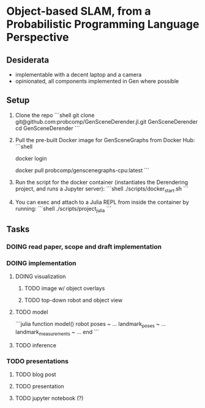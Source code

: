 * Object-based SLAM, from a Probabilistic Programming Language Perspective
** Desiderata
   - implementable with a decent laptop and a camera
   - opinionated, all components implemented in Gen where possible

** Setup
  1. Clone the repo
     ```shell
     git clone git@github.com:probcomp/GenSceneDerender.jl.git GenSceneDerender
     cd GenSceneDerender
     ```

  2. Pull the pre-built Docker image for GenSceneGraphs from Docker Hub:
     ```shell
     # Login to your Docker Hub account
     docker login
     # [Docker will interactively ask for your credentials]
     # Once signed in, download the Docker image.
     docker pull probcomp/genscenegraphs-cpu:latest
     ```
  3. Run the script for the docker container (instantiates the Derendering project, and runs a Jupyter server):
     ```shell
     ./scripts/docker_start.sh
     ```
  4. You can exec and attach to a Julia REPL from inside the container by running:
     ```shell
     ./scripts/project_julia
     ```

** Tasks
*** DOING read paper, scope and draft implementation
*** DOING implementation
**** DOING visualization
     DEADLINE: <2021-10-12 Tue>
***** TODO image w/ object overlays
***** TODO top-down robot and object view
**** TODO model
     ```julia
     function model()
         robot poses ~ ...
         landmark_poses ~ ...
         landmark_measurements ~ ...
     end
     ```
**** TODO inference
    
   
*** TODO presentations
**** TODO blog post
**** TODO presentation
**** TODO jupyter notebook (?)
